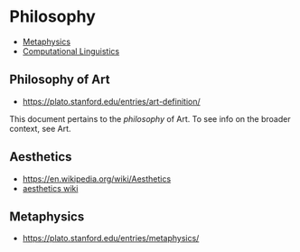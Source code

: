 * Philosophy
:PROPERTIES:
:ID: 022b63ff-b010-44dc-bb21-89498769d3e0
:END:

- [[file:metaphysics.org][Metaphysics]]
- [[file:computational-linguistics.org][Computational Linguistics]]

** Philosophy of Art
:PROPERTIES:
:ID: fb919b7b-57ed-4962-b9e9-6a0fbe30c02c
:END:
- https://plato.stanford.edu/entries/art-definition/
This document pertains to the /philosophy/ of Art. To see info on the
broader context, see Art. 

** Aesthetics
:PROPERTIES:
:ID:       d5eb5c00-f2f4-449a-bd99-ada562f96d9c
:END:
- https://en.wikipedia.org/wiki/Aesthetics
- [[https://aesthetics.fandom.com/wiki/List_of_Aesthetics][aesthetics wiki]]

** Metaphysics
:PROPERTIES:
:ID: 3f27a782-c8e8-4794-b641-f46d49b7036a
:END:
- https://plato.stanford.edu/entries/metaphysics/
